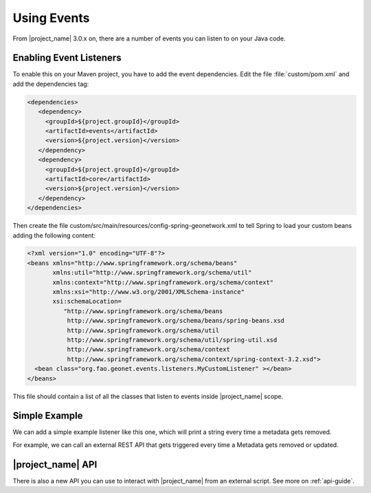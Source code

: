 .. _tuto-hookcustomizations-events:

Using Events
############

From |project_name| 3.0.x on, there are a number of events you can listen to on your Java code.

Enabling Event Listeners
========================

To enable this on your Maven project, you have to add the event dependencies. Edit the file :file:`custom/pom.xml` and add the dependencies tag:


.. code:: xml

   <dependencies>
      <dependency>
        <groupId>${project.groupId}</groupId>
        <artifactId>events</artifactId>
        <version>${project.version}</version>
      </dependency>
      <dependency>
        <groupId>${project.groupId}</groupId>
        <artifactId>core</artifactId>
        <version>${project.version}</version>
      </dependency>
   </dependencies>


Then create the file custom/src/main/resources/config-spring-geonetwork.xml to tell Spring to load your custom beans adding the following content:

.. code:: xml

     <?xml version="1.0" encoding="UTF-8"?>
     <beans xmlns="http://www.springframework.org/schema/beans"
            xmlns:util="http://www.springframework.org/schema/util"
            xmlns:context="http://www.springframework.org/schema/context"
            xmlns:xsi="http://www.w3.org/2001/XMLSchema-instance"
            xsi:schemaLocation=
               "http://www.springframework.org/schema/beans 
                http://www.springframework.org/schema/beans/spring-beans.xsd
                http://www.springframework.org/schema/util
                http://www.springframework.org/schema/util/spring-util.xsd
                http://www.springframework.org/schema/context
                http://www.springframework.org/schema/context/spring-context-3.2.xsd">
       <bean class="org.fao.geonet.events.listeners.MyCustomListener" ></bean>
     </beans>

This file should contain a list of all the classes that listen to events inside |project_name| scope.

Simple Example
==============

We can add a simple example listener like this one, which will print a string every time a metadata gets removed.

.. code::java

   package org.fao.geonet.events.listeners;

   import org.fao.geonet.domain.*;

   import org.fao.geonet.events.md.MetadataRemove;

   import org.springframework.context.ApplicationListener;

   import org.springframework.stereotype.Component;

   @Component
   public class MyCustomListener implements ApplicationListener<MetadataRemove> { 
      @Override
      public void onApplicationEvent(MetadataRemove event) {
         System.out.println("REMOVED");
      }
   }


For example, we can call an external REST API that gets triggered every time a Metadata gets removed or updated.


|project_name| API
==================

There is also a new API you can use to interact with |project_name| from an external script. See more on :ref:`api-guide`.